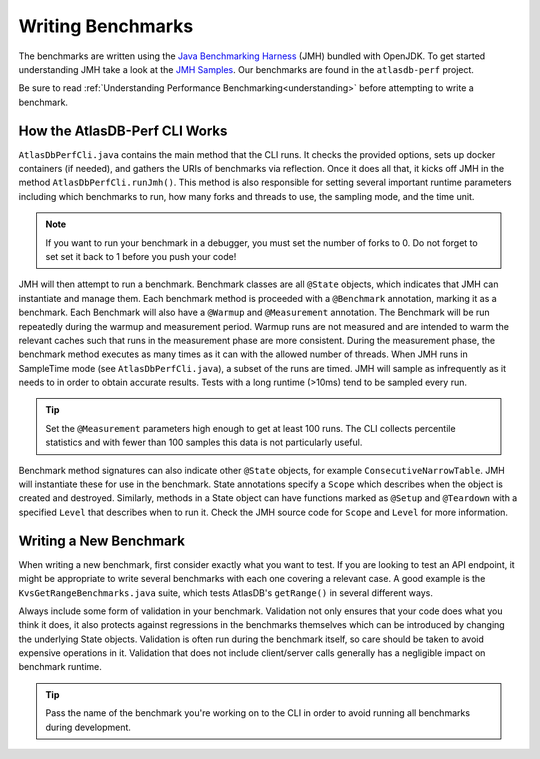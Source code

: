 ==================
Writing Benchmarks
==================

The benchmarks are written using the `Java Benchmarking Harness <http://openjdk.java.net/projects/code-tools/jmh/>`__ (JMH) bundled with OpenJDK.  To get started understanding JMH take a look at the `JMH Samples <http://hg.openjdk.java.net/code-tools/jmh/file/tip/jmh-samples/src/main/java/org/openjdk/jmh/samples/>`__.  Our benchmarks are found in the ``atlasdb-perf`` project.

Be sure to read :ref:`Understanding Performance Benchmarking<understanding>` before attempting to write a benchmark.

How the AtlasDB-Perf CLI Works
==============================

``AtlasDbPerfCli.java`` contains the main method that the CLI runs.
It checks the provided options, sets up docker containers (if needed), and gathers the URIs of benchmarks via reflection.
Once it does all that, it kicks off JMH in the method ``AtlasDbPerfCli.runJmh()``.
This method is also responsible for setting several important runtime parameters including which benchmarks to run, how many forks and threads to use, the sampling mode, and the time unit.

.. note::
   If you want to run your benchmark in a debugger, you must set the number of forks to 0.
   Do not forget to set set it back to 1 before you push your code!

JMH will then attempt to run a benchmark.
Benchmark classes are all ``@State`` objects, which indicates that JMH can instantiate and manage them.
Each benchmark method is proceeded with a ``@Benchmark`` annotation, marking it as a benchmark.
Each Benchmark will also have a ``@Warmup`` and ``@Measurement`` annotation.
The Benchmark will be run repeatedly during the warmup and measurement period.
Warmup runs are not measured and are intended to warm the relevant caches such that runs in the measurement phase are more consistent.
During the measurement phase, the benchmark method executes as many times as it can with the allowed number of threads.
When JMH runs in SampleTime mode (see ``AtlasDbPerfCli.java``), a subset of the runs are timed.
JMH will sample as infrequently as it needs to in order to obtain accurate results.
Tests with a long runtime (>10ms) tend to be sampled every run.

.. tip::
   Set the ``@Measurement`` parameters high enough to get at least 100 runs.
   The CLI collects percentile statistics and with fewer than 100 samples this data is not particularly useful.

Benchmark method signatures can also indicate other ``@State`` objects, for example ``ConsecutiveNarrowTable``.
JMH will instantiate these for use in the benchmark.
State annotations specify a ``Scope`` which describes when the object is created and destroyed.
Similarly, methods in a State object can have functions marked as ``@Setup`` and ``@Teardown`` with a specified ``Level`` that describes when to run it.
Check the JMH source code for ``Scope`` and ``Level`` for more information.


Writing a New Benchmark
=======================

When writing a new benchmark, first consider exactly what you want to test.
If you are looking to test an API endpoint, it might be appropriate to write several benchmarks with each one covering a relevant case.
A good example is the ``KvsGetRangeBenchmarks.java`` suite, which tests AtlasDB's ``getRange()`` in several different ways.

Always include some form of validation in your benchmark.
Validation not only ensures that your code does what you think it does, it also protects against regressions in the benchmarks themselves which can be introduced by changing the underlying State objects.
Validation is often run during the benchmark itself, so care should be taken to avoid expensive operations in it.
Validation that does not include client/server calls generally has a negligible impact on benchmark runtime.

.. tip::
   Pass the name of the benchmark you're working on to the CLI in order to avoid running all benchmarks during development.
